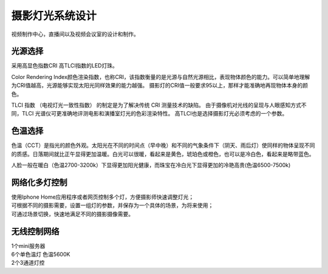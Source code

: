摄影灯光系统设计
-----------------

视频制作中心，直播间以及视频会议室的设计和制作。


.. image:: ../image/styles.png 


光源选择
++++++++++++++++++++

采用高显色指数CRI 高TLCI指数的LED灯珠。

Color Rendering Index颜色渲染指数，也称CRI，该指数衡量的是光源与自然光源相比，表现物体颜色的能力。可以简单地理解为CRI值越高，光源能够实现太阳光同样效果的能力越强。
摄影灯的CRI值一般要求95以上，那样才能准确地再现物体本身的颜色。

TLCI 指数 （电视灯光一致性指数） 的制定是为了解决传统 CRI 测量技术的缺陷。 由于摄像机对光线的呈现与人眼感知方式不同，TLCI 光谱仪可更准确地评测电影和演播室灯光的色彩渲染特性。
高TLCI也是选择摄影灯光必须考虑的一个参数。

色温选择
+++++++++++++

色温（CCT）是指光的颜色外观。太阳光在不同的时间点（早中晚）和不同的气象条件下（阴天、雨后灯）使同样的物体呈现不同的质感。日落期间就比正午显得更加温暖。白光可以很暖，看起来是黄色，琥珀色或橙色，也可以是冷白色，看起来是略带蓝色。

人脸一般在暖白（色温2700-3200k）下显得更加阳光健康，而珠宝在冷白光下显得更加的冷艳高贵(色温6500-7500k)

.. image:: ../photo/ColorTemperature.jpg

网络化多灯控制
++++++++++++++
| 使用Iphone Home应用程序或者网页控制多个灯，方便摄影师快速调整灯光；
| 可根据不同的摄影需要，设置一组灯的参数，并保存为一个具体的场景，为将来使用；
| 可通过场景切换，快速地满足不同的摄影摄像需要。

无线控制网络
++++++++++++++

.. image:: ../image/networktop.png 
| 1个mini服务器
| 6个单色温灯 色温5600K
| 2个3通道灯控
